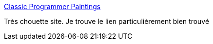 :jbake-type: post
:jbake-status: published
:jbake-title: Classic Programmer Paintings
:jbake-tags: art,programming,fun,peinture,_mois_avr.,_année_2016
:jbake-date: 2016-04-09
:jbake-depth: ../
:jbake-uri: shaarli/1460217348000.adoc
:jbake-source: https://nicolas-delsaux.hd.free.fr/Shaarli?searchterm=http%3A%2F%2Fclassicprogrammerpaintings.tumblr.com%2F&searchtags=art+programming+fun+peinture+_mois_avr.+_ann%C3%A9e_2016
:jbake-style: shaarli

http://classicprogrammerpaintings.tumblr.com/[Classic Programmer Paintings]

Très chouette site. Je trouve le lien particulièrement bien trouvé
